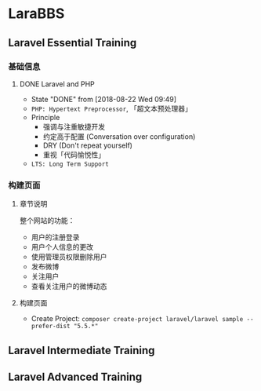 * LaraBBS
** Laravel Essential Training
*** 基础信息
**** DONE Laravel and PHP
     CLOSED: [2018-08-22 Wed 09:49]
     - State "DONE"       from              [2018-08-22 Wed 09:49]
     - ~PHP: Hypertext Preprocessor~, 「超文本预处理器」
     - Principle
       - 强调与注重敏捷开发
       - 约定高于配置 (Conversation over configuration)
       - DRY (Don't repeat yourself)
       - 重视「代码愉悦性」
     - ~LTS: Long Term Support~

*** 构建页面
**** 章节说明
     整个网站的功能：
     - 用户的注册登录
     - 用户个人信息的更改
     - 使用管理员权限删除用户
     - 发布微博
     - 关注用户
     - 查看关注用户的微博动态
**** 构建页面
     - Create Project:  =composer create-project laravel/laravel sample --prefer-dist "5.5.*"=
** Laravel Intermediate Training
** Laravel Advanced Training
